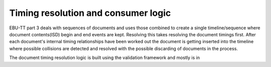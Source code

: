 Timing resolution and consumer logic
====================================

EBU-TT part 3 deals with sequences of documents and uses those combined to create a single timeline/sequence where
document contents(ISD) begin and end events are kept. Resolving this takes resolving the document timings first.
After each document's internal timing relationships have been worked out the document is getting inserted into the
timeline where possible collisions are detected and resolved with the possible discarding of documents in the process.

The document timing resolution logic is built using the validation framework and mostly is in
